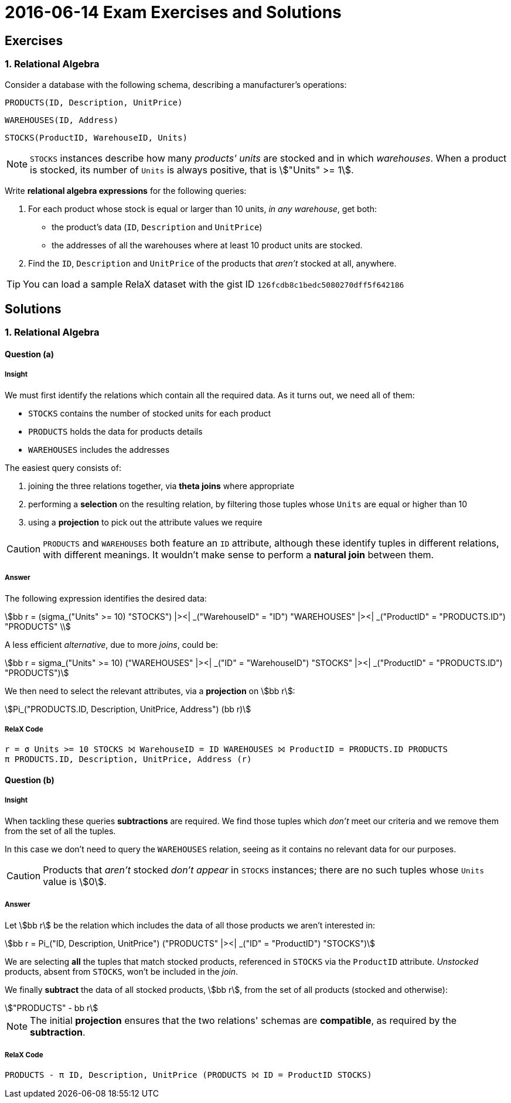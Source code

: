 = 2016-06-14 Exam Exercises and Solutions 
:stem:

== Exercises

=== 1. Relational Algebra

Consider a database with the following schema, describing a manufacturer's operations:

====
`PRODUCTS([underline]#ID#, Description, UnitPrice)`

`WAREHOUSES([underline]#ID#, Address)`

`STOCKS([underline]#ProductID#, [underline]#WarehouseID#, Units)`
====

NOTE: `STOCKS` instances describe how many _products' units_ are stocked and in which _warehouses_. When a product is stocked, its number of `Units` is always positive, that is stem:["Units" >= 1].

Write *relational algebra expressions* for the following queries:

a. For each product whose stock is equal or larger than 10 units, _in any warehouse_, get both:

** the product's data (`ID`, `Description` and `UnitPrice`)
** the addresses of all the warehouses where at least 10 product units are stocked.

b. Find the `ID`, `Description` and `UnitPrice` of the products that _aren't_ stocked at all, anywhere.

TIP: You can load a sample RelaX dataset with the gist ID `126fcdb8c1bedc5080270dff5f642186`

<<<

== Solutions

=== 1. Relational Algebra

==== Question (a)

===== Insight

We must first identify the relations which contain all the required data. As it turns out, we need all of them:

* `STOCKS` contains the number of stocked units for each product
* `PRODUCTS` holds the data for products details
* `WAREHOUSES` includes the addresses

The easiest query consists of:

1. joining the three relations together, via *theta joins* where appropriate
2. performing a *selection* on the resulting relation, by filtering those tuples whose `Units` are equal or higher than 10
3. using a *projection* to pick out the attribute values we require

CAUTION: `PRODUCTS` and `WAREHOUSES` both feature an `ID` attribute, although these identify tuples in different relations, with different meanings. It wouldn't make sense to perform a *natural join* between them.

===== Answer

====
The following expression identifies the desired data:

[stem]
++++
bb r = (sigma_("Units" >= 10) "STOCKS") |><| _("WarehouseID" = "ID") "WAREHOUSES" |><| _("ProductID" = "PRODUCTS.ID") "PRODUCTS" \
++++

A less efficient _alternative_, due to more _joins_, could be:

[stem]
++++
bb r = sigma_("Units" >= 10) ("WAREHOUSES" |><| _("ID" = "WarehouseID") "STOCKS" |><| _("ProductID" = "PRODUCTS.ID") "PRODUCTS")
++++

We then need to select the relevant attributes, via a *projection* on stem:[bb r]:

[stem]
++++
Pi_("PRODUCTS.ID, Description, UnitPrice, Address") (bb r)
++++
====

===== RelaX Code

[source]
----
r = σ Units >= 10 STOCKS ⨝ WarehouseID = ID WAREHOUSES ⨝ ProductID = PRODUCTS.ID PRODUCTS
π PRODUCTS.ID, Description, UnitPrice, Address (r)
----

==== Question (b)

===== Insight

When tackling these queries *subtractions* are required. We find those tuples which _don't_ meet our criteria and we remove them from the set of all the tuples.

In this case we don't need to query the `WAREHOUSES` relation, seeing as it contains no relevant data for our purposes.

CAUTION: Products that _aren't_ stocked _don't appear_ in `STOCKS` instances; there are no such tuples whose `Units` value is stem:[0].

===== Answer

====
Let stem:[bb r] be the relation which includes the data of all those products we aren't interested in:

[stem]
++++
bb r = Pi_("ID, Description, UnitPrice") ("PRODUCTS" |><| _("ID" = "ProductID") "STOCKS")
++++

We are selecting *all* the tuples that match stocked products, referenced in `STOCKS` via the `ProductID` attribute. _Unstocked_ products, absent from `STOCKS`, won't be included in the _join_.

We finally *subtract* the data of all stocked products, stem:[bb r], from the set of all products (stocked and otherwise):

[stem]
++++
"PRODUCTS" - bb r
++++

====

NOTE: The initial *projection* ensures that the two relations' schemas are *compatible*, as required by the *subtraction*.

===== RelaX Code

[source]
----
PRODUCTS - π ID, Description, UnitPrice (PRODUCTS ⨝ ID = ProductID STOCKS)
----

